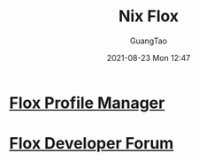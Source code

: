 :PROPERTIES:
:ID:       b3c9df6e-64f4-4fc1-a2e5-1db7d1aff68d
:END:
#+TITLE: Nix Flox
#+AUTHOR: GuangTao
#+EMAIL: gtrunsec@hardenedlinux.org
#+DATE: 2021-08-23 Mon 12:47



* [[https://beta.floxdev.com/profiles][Flox Profile Manager]]

* [[https://discourse.floxdev.com/login][Flox Developer Forum]]
